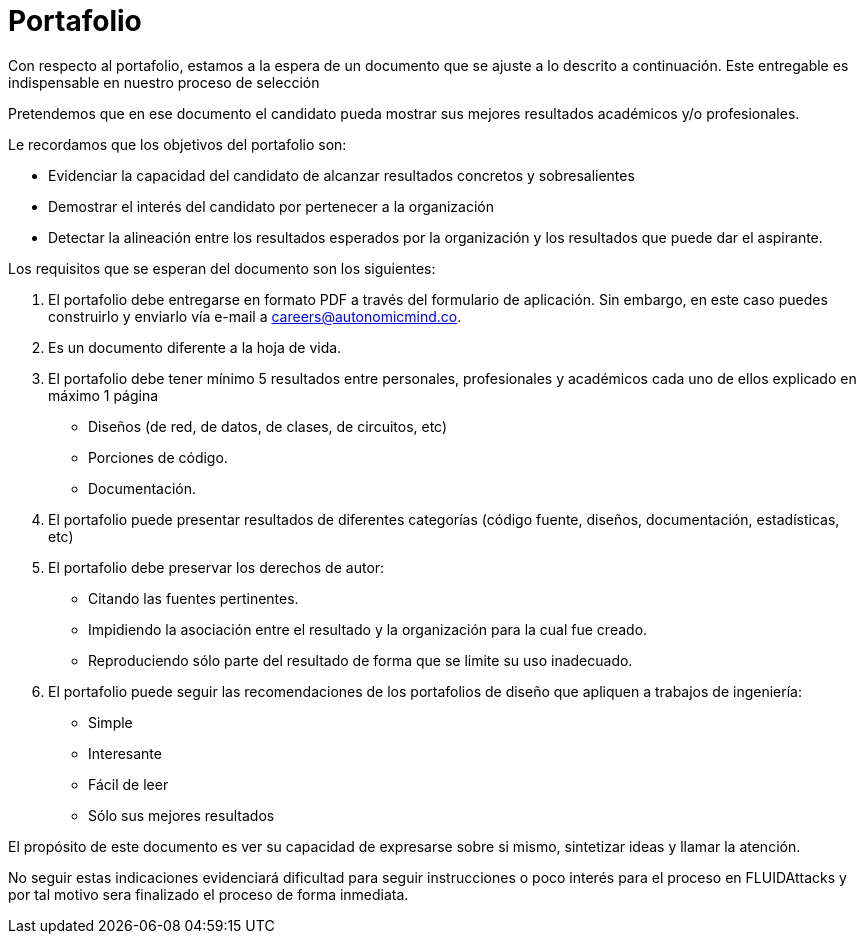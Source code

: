 :slug: empleos/portafolio/
:category: empleos
:description: La siguiente página tiene como objetivo informar a los interesados en ser parte del equipo de trabajo de FLUIDAttacks sobre el proceso de selección realizado. El portafolio es un documento que contiene tus principales logros académicos, muestras y resultados de tus proyectos más destacables.
:keywords: FLUIDAttacks, Empleo, Proceso, Selección, Portafolio, Candidato.
:translate: careers/portfolio/

= Portafolio

Con respecto al portafolio, estamos a la espera de un documento que se ajuste a lo descrito a continuación. Este entregable es indispensable en nuestro proceso de selección

Pretendemos que en ese documento el candidato pueda mostrar sus mejores resultados académicos y/o profesionales.

Le recordamos que los objetivos del portafolio son:

* Evidenciar la capacidad del candidato de alcanzar resultados concretos y sobresalientes
* Demostrar el interés del candidato por pertenecer a la organización
* Detectar la alineación entre los resultados esperados por la organización y los resultados que puede dar el aspirante.

Los requisitos que se esperan del documento son los siguientes:

. El portafolio debe entregarse en formato PDF a través del formulario de aplicación. Sin embargo, en este caso puedes construirlo y enviarlo vía e-mail a careers@autonomicmind.co.
. Es un documento diferente a la hoja de vida.
. El portafolio debe tener mínimo 5 resultados entre personales, profesionales y académicos cada uno de ellos explicado en máximo 1 página
* Diseños (de red, de datos, de clases, de circuitos, etc)
* Porciones de código.
* Documentación.

. El portafolio puede presentar resultados de diferentes categorías (código fuente, diseños, documentación, estadísticas, etc)
. El portafolio debe preservar los derechos de autor:
* Citando las fuentes pertinentes.
* Impidiendo la asociación entre el resultado y la organización para la cual fue creado.
* Reproduciendo sólo parte del resultado de forma que se limite su uso inadecuado.
. El portafolio puede seguir las recomendaciones de los portafolios de diseño que apliquen a trabajos de ingeniería:
* Simple
* Interesante
* Fácil de leer
* Sólo sus mejores resultados

El propósito de este documento es ver su capacidad de expresarse sobre si mismo, sintetizar ideas y llamar la atención.

No seguir estas indicaciones evidenciará dificultad para seguir instrucciones o poco interés para el proceso en +FLUIDAttacks+ y por tal motivo sera finalizado el proceso de forma inmediata.
